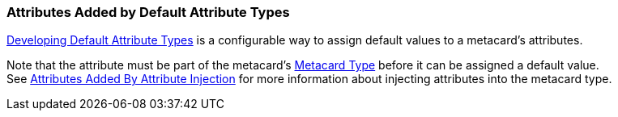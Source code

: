 :title: Attributes Added by Default Attribute Types
:type: dataManagement
:status: published
:parent: Automatically Added Metacard Attributes
:summary: How default attribute types add attributes to metacards.
:order: 03

=== {title}

<<_developing_default_attribute_types,Developing Default Attribute Types>> is a configurable way to assign default values to a metacard's attributes.

Note that the attribute must be part of the metacard's <<_metacard_type,Metacard Type>> before it can be assigned a default value. +
See <<_attributes_added_by_attribute_injection,Attributes Added By Attribute Injection>> for more information about injecting attributes into the metacard type.